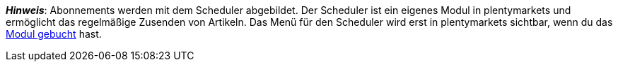 ifdef::manual[]
Ist ein <<auftraege/scheduler#, Abonnement>> für den Artikel verfügbar?
Wähle die passende Antwort aus der Dropdown-Liste.
endif::manual[]

ifdef::import[]
Ist ein <<auftraege/scheduler#, Abonnement>> für den Artikel verfügbar?
Gib deine Antwort in die CSV-Datei ein.

*_Standardwert_*: `0`

[cols="1,1"]
|====
|Zulässige Importwerte in CSV-Datei |Optionen in der Dropdown-Liste im Backend

|`0`
|Nein

|`1`
|Ja
|====

Das Ergebnis des Imports findest du im Backend im Menü: <<artikel/artikel-verwalten#40, Artikel » Artikel bearbeiten » [Artikel öffnen] » Tab: Global » Bereich: Grundeinstellungen » Dropdown-Liste: Abonnement>>
endif::import[]

ifdef::export[]
Gibt an, ob ein <<auftraege/scheduler#, Abonnement>> für den Artikel verfügbar ist.

[cols="1,1"]
|====
|Exportwerte in CSV-Datei |Optionen in der Dropdown-Liste im Backend

|`0`
|Nein

|`1`
|Ja
|====

Entspricht der Option im Menü: <<artikel/artikel-verwalten#40, Artikel » Artikel bearbeiten » [Artikel öffnen] » Tab: Global » Bereich: Grundeinstellungen » Dropdown-Liste: Abonnement>>
endif::export[]

*_Hinweis_*: Abonnements werden mit dem Scheduler abgebildet.
Der Scheduler ist ein eigenes Modul in plentymarkets und ermöglicht das regelmäßige Zusenden von Artikeln.
Das Menü für den Scheduler wird erst in plentymarkets sichtbar, wenn du das link:http://www.plentymarkets.eu/preise/[Modul gebucht] hast.
